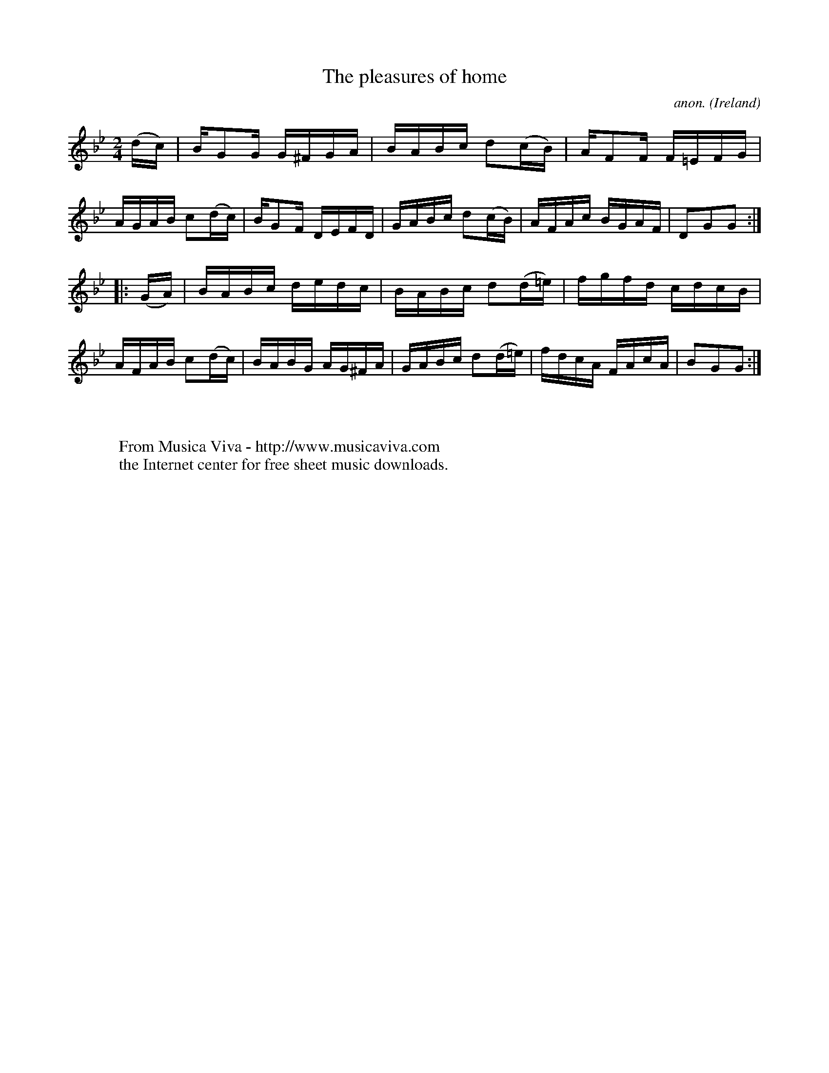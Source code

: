 X:954
T:The pleasures of home
C:anon.
O:Ireland
B:Francis O'Neill: "The Dance Music of Ireland" (1907) no. 954
R:Hornpipe
Z:Transcribed by Frank Nordberg - http://www.musicaviva.com
F:http://www.musicaviva.com/abc/tunes/ireland/oneill-1001/0954/oneill-1001-0954-1.abc
M:2/4
L:1/16
K:Gm
(dc)|BG2G G^FGA|BABc d2(cB)|AF2F F=EFG|AGAB c2(dc)|BG2F DEFD|GABc d2(cB)|AFAc BGAF|D2G2G2:|
|:(GA)|BABc dedc|BABc d2(d=e)|fgfd cdcB|AFAB c2(dc)|BABG AG^FA|GABc d2(d=e)|fdcA FAcA|B2G2G2:|
W:
W:
W:  From Musica Viva - http://www.musicaviva.com
W:  the Internet center for free sheet music downloads.
